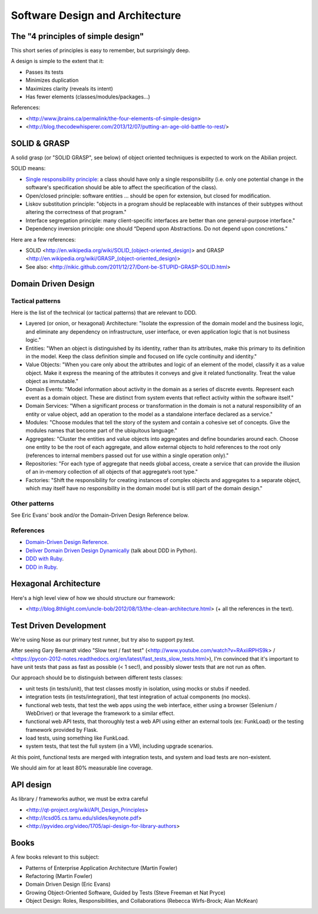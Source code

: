 Software Design and Architecture
================================


The "4 principles of simple design"
-----------------------------------

This short series of principles is easy to remember, but surprisingly deep.

A design is simple to the extent that it:

- Passes its tests
- Minimizes duplication
- Maximizes clarity (reveals its intent)
- Has fewer elements (classes/modules/packages...)

References:

- <http://www.jbrains.ca/permalink/the-four-elements-of-simple-design>
- <http://blog.thecodewhisperer.com/2013/12/07/putting-an-age-old-battle-to-rest/>


SOLID & GRASP
-------------

A solid grasp (or "SOLID GRASP", see below) of object oriented techniques is expected to work on the Abilian project.

SOLID means:

- `Single responsibility principle <http://en.wikipedia.org/wiki/Single_responsibility_principle>`_: a class should have only a single responsibility (i.e. only one potential change in the software's specification should be able to affect the specification of the class).

- Open/closed principle: software entities … should be open for extension, but closed for modification.

- Liskov substitution principle: "objects in a program should be replaceable with instances of their subtypes without altering the correctness of that program."

- Interface segregation principle: many client-specific interfaces are better than one general-purpose interface."

- Dependency inversion principle: one should “Depend upon Abstractions. Do not depend upon concretions."



Here are a few references:

- SOLID <http://en.wikipedia.org/wiki/SOLID_(object-oriented_design)> and GRASP <http://en.wikipedia.org/wiki/GRASP_(object-oriented_design)>
- See also: <http://nikic.github.com/2011/12/27/Dont-be-STUPID-GRASP-SOLID.html>


Domain Driven Design
--------------------

Tactical patterns
~~~~~~~~~~~~~~~~~

Here is the list of the technical (or tactical patterns) that are relevant to DDD.

- Layered (or onion, or hexagonal) Architecture: "Isolate the expression of the domain model and the business logic, and eliminate any dependency on infrastructure, user interface, or even application logic that is not business logic."

- Entities: "When an object is distinguished by its identity, rather than its attributes, make this primary to its definition in the model. Keep the class definition simple and focused on life cycle continuity and identity."

- Value Objects: "When you care only about the attributes and logic of an element of the model, classify it as a value object. Make it express the meaning of the attributes it conveys and give it related functionality. Treat the value object as immutable."

- Domain Events: "Model information about activity in the domain as a series of discrete events. Represent each event as a domain object. These are distinct from system events that reflect activity within the software itself."

- Domain Services: "When a significant process or transformation in the domain is not a natural responsibility of an entity or value object, add an operation to the model as a standalone interface declared as a service."

- Modules: "Choose modules that tell the story of the system and contain a cohesive set of concepts. Give the modules names that become part of the ubiquitous language."

- Aggregates: "Cluster the entities and value objects into aggregates and define boundaries around each. Choose one entity to be the root of each aggregate, and allow external objects to hold references to the root only (references to internal members passed out for use within a single operation only)."

- Repositories: "For each type of aggregate that needs global access, create a service that can provide the illusion of an in-memory collection of all objects of that aggregate’s root type."

- Factories: "Shift the responsibility for creating instances of complex objects and aggregates to a separate object, which may itself have no responsibility in the domain model but is still part of the domain design."

Other patterns
~~~~~~~~~~~~~~

See Eric Evans' book and/or the Domain-Driven Design Reference below.

References
~~~~~~~~~~

- `Domain-Driven Design Reference <https://domainlanguage.com/ddd/patterns/DDD_Reference_2011-01-31.pdf>`_.
- `Deliver Domain Driven Design Dynamically <http://goo.gl/BvTcHJ>`_ (talk about DDD in Python).
- `DDD with Ruby <http://virtual-genius.com/presentations/ddd_with_ruby_20130614.html>`_.
- `DDD in Ruby <http://victorsavkin.com/ddd>`_.


Hexagonal Architecture
----------------------

Here's a high level view of how we should structure our framework:

- <http://blog.8thlight.com/uncle-bob/2012/08/13/the-clean-architecture.html> (+ all the references in the text).


Test Driven Development
-----------------------

We're using Nose as our primary test runner, but try also to support py.test. 

After seeing Gary Bernardt video "Slow test / fast test" (<http://www.youtube.com/watch?v=RAxiiRPHS9k> / <https://pycon-2012-notes.readthedocs.org/en/latest/fast_tests_slow_tests.html>), I'm convinced that it's important to have unit tests that pass as fast as possible (< 1 sec!), and possibly slower tests that are not run as often.

Our approach should be to distinguish between different tests classes:

- unit tests (in tests/unit), that test classes mostly in isolation, using mocks or stubs if needed.

- integration tests (in tests/integration), that test integration of actual components (no mocks).

- functional web tests, that test the web apps using the web interface, either using a browser (Selenium / WebDriver) or that leverage the framework to a similar effect.

- functional web API tests, that thoroughly test a web API using either an external tools (ex: FunkLoad) or the testing framework provided by Flask.

- load tests, using something like FunkLoad.

- system tests, that test the full system (in a VM), including upgrade scenarios.

At this point, functional tests are merged with integration tests, and system and load tests are non-existent.

We should aim for at least 80% measurable line coverage.


API design
----------

As library / frameworks author, we must be extra careful

- <http://qt-project.org/wiki/API_Design_Principles>
- <http://lcsd05.cs.tamu.edu/slides/keynote.pdf>
- <http://pyvideo.org/video/1705/api-design-for-library-authors>


Books
-----

A few books relevant to this subject:

- Patterns of Enterprise Application Architecture (Martin Fowler)
- Refactoring (Martin Fowler)
- Domain Driven Design (Eric Evans)
- Growing Object-Oriented Software, Guided by Tests (Steve Freeman et Nat Pryce)
- Object Design: Roles, Responsibilities, and Collaborations (Rebecca Wirfs-Brock; Alan McKean)




